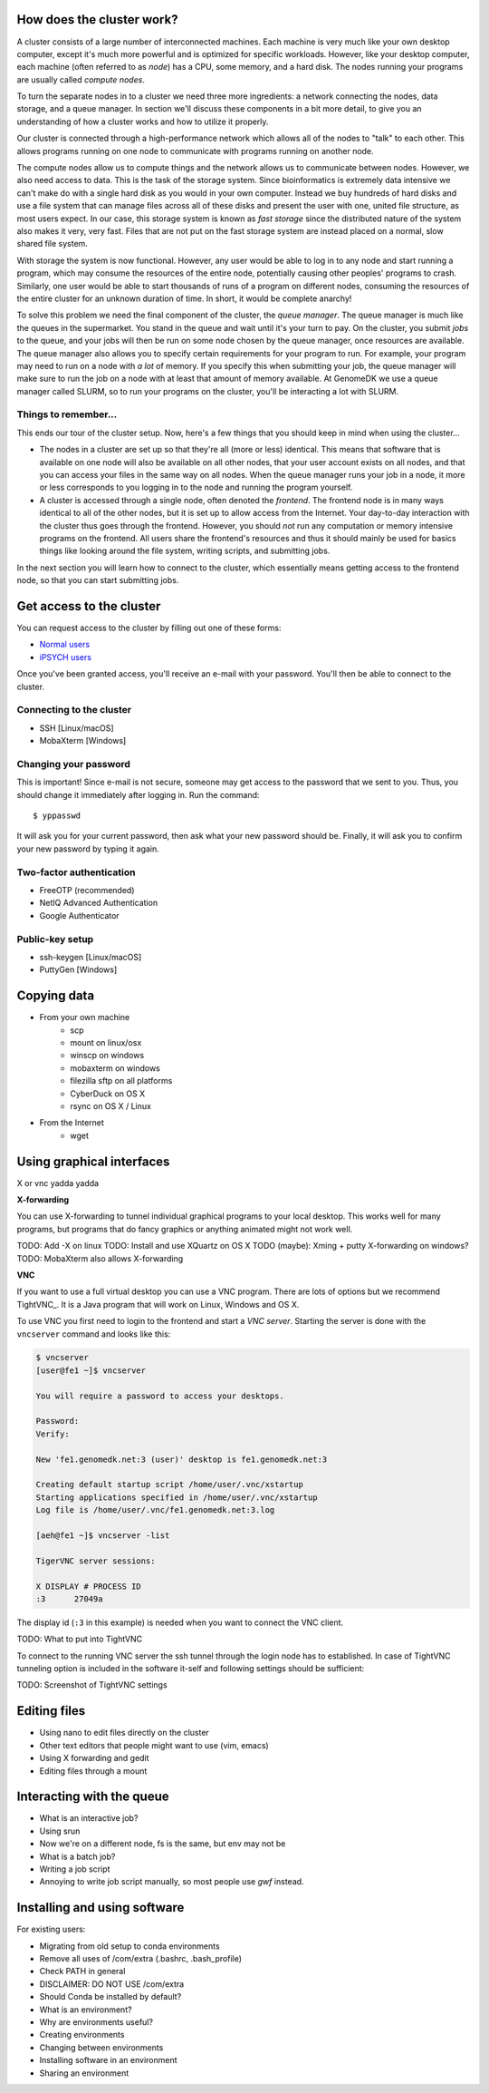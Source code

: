 How does the cluster work?
==========================

.. todo:

    Graphical overview

A cluster consists of a large number of interconnected machines. Each machine
is very much like your own desktop computer, except it's much more powerful
and is optimized for specific workloads. However, like your desktop computer,
each machine (often referred to as *node*) has a CPU, some memory, and a hard
disk. The nodes running your programs are usually called *compute nodes*.

To turn the separate nodes in to a cluster we need three more ingredients: a 
network connecting the nodes, data storage, and a queue manager. In
section we'll discuss these components in a bit more detail, to give you an
understanding of how a cluster works and how to utilize it properly.

Our cluster is connected through a high-performance network which
allows all of the nodes to "talk" to each other. This allows programs running
on one node to communicate with programs running on another node.

The compute nodes allow us to compute things and the network allows us to
communicate between nodes. However, we also need access to data. This is the
task of the storage system. Since bioinformatics is extremely data intensive we
can't make do with a single hard disk as you would in your own computer.
Instead we buy hundreds of hard disks and use a file system that can manage
files across all of these disks and present the user with one, united file
structure, as most users expect. In our case, this storage system is known as
*fast storage* since the distributed nature of the system also makes it very,
very fast. Files that are not put on the fast storage system are instead placed
on a normal, slow shared file system.

With storage the system is now functional. However, any user would be able to
log in to any node and start running a program, which may consume the resources
of the entire node, potentially causing other peoples' programs to crash.
Similarly, one user would be able to start thousands of runs of a program on
different nodes, consuming the resources of the entire cluster for an unknown
duration of time. In short, it would be complete anarchy!

To solve this problem we need the final component of the cluster, the *queue
manager*. The queue manager is much like the queues in the supermarket. You
stand in the queue and wait until it's your turn to pay. On the cluster, you
submit *jobs* to the queue, and your jobs will then be run on some node chosen
by the queue manager, once resources are available. The queue manager also
allows you to specify certain requirements for your program to run. For
example, your program may need to run on a node with *a lot* of memory. If you
specify this when submitting your job, the queue manager will make sure to run
the job on a node with at least that amount of memory available. At GenomeDK
we use a queue manager called SLURM, so to run your programs on the cluster,
you'll be interacting a lot with SLURM.

.. todo:

    Write something about partitions in SLURM.

Things to remember...
---------------------

This ends our tour of the cluster setup. Now, here's a few things that you
should keep in mind when using the cluster...

* The nodes in a cluster are set up so that they're all (more or less) identical.
  This means that software that is available on one node will also be available
  on all other nodes, that your user account exists on all nodes, and that you
  can access your files in the same way on all nodes. When the queue manager runs
  your job in a node, it more or less corresponds to you logging in to the node
  and running the program yourself.

* A cluster is accessed through a single node, often denoted the *frontend*. The
  frontend node is in many ways identical to all of the other nodes, but it is 
  set up to allow access from the Internet. Your day-to-day interaction with the
  cluster thus goes through the frontend. However, you should *not* run any 
  computation or memory intensive programs on the frontend. All users share the
  frontend's resources and thus it should mainly be used for basics things like
  looking around the file system, writing scripts, and submitting jobs.

In the next section you will learn how to connect to the cluster, which 
essentially means getting access to the frontend node, so that you can start
submitting jobs.


Get access to the cluster
=========================

You can request access to the cluster by filling out one of these forms:

* `Normal users <https://genomedk.wufoo.com/forms/request-access-to-cluster/>`_
* `iPSYCH users <https://genomedk.wufoo.com/forms/request-access-to-cluster-ipsych-only/>`_

Once you've been granted access, you'll receive an e-mail with your password.
You'll then be able to connect to the cluster.

Connecting to the cluster 
-------------------------

* SSH [Linux/macOS]
* MobaXterm [Windows]

Changing your password
----------------------

This is important! Since e-mail is not secure, someone may get access to the
password that we sent to you. Thus, you should change it immediately after
logging in. Run the command::

    $ yppasswd

It will ask you for your current password, then ask what your new password
should be. Finally, it will ask you to confirm your new password by typing it
again.


Two-factor authentication
-------------------------

* FreeOTP (recommended)
* NetIQ Advanced Authentication
* Google Authenticator


Public-key setup
----------------

* ssh-keygen [Linux/macOS]
* PuttyGen [Windows]


Copying data
============

* From your own machine
    * scp
    * mount on linux/osx
    * winscp on windows
    * mobaxterm on windows
    * filezilla sftp on all platforms
    * CyberDuck on OS X
    * rsync on OS X / Linux
* From the Internet
    * wget

Using graphical interfaces
==========================

X or vnc yadda yadda

**X-forwarding**

You can use X-forwarding to tunnel individual graphical programs to your local
desktop. This works well for many programs, but programs that do fancy graphics
or anything animated might not work well.

TODO: Add -X on linux
TODO: Install and use XQuartz on OS X
TODO (maybe): Xming + putty X-forwarding on windows?
TODO: MobaXterm also allows X-forwarding

**VNC**

If you want to use a full virtual desktop you can use a VNC program. There are
lots of options but we recommend TightVNC_.  It is a Java program that will
work on Linux, Windows and OS X.

To use VNC you first need to login to the frontend and start a *VNC server*.
Starting the server is done with the ``vncserver`` command and looks like this:

.. code-block:: console

    $ vncserver
    [user@fe1 ~]$ vncserver

    You will require a password to access your desktops.

    Password:
    Verify:

    New 'fe1.genomedk.net:3 (user)' desktop is fe1.genomedk.net:3

    Creating default startup script /home/user/.vnc/xstartup
    Starting applications specified in /home/user/.vnc/xstartup
    Log file is /home/user/.vnc/fe1.genomedk.net:3.log

    [aeh@fe1 ~]$ vncserver -list

    TigerVNC server sessions:

    X DISPLAY # PROCESS ID
    :3      27049a

The display id (``:3`` in this example) is needed when you want to connect
the VNC client.

TODO: What to put into TightVNC

To connect to the running VNC server the ssh tunnel through the login node has 
to established. In case of TightVNC tunneling option is included in the 
software it-self and following settings should be sufficient:

.. image:: images/TightVNC.png
    :align: center

TODO: Screenshot of TightVNC settings

Editing files
=============

* Using nano to edit files directly on the cluster
* Other text editors that people might want to use (vim, emacs)
* Using X forwarding and gedit
* Editing files through a mount

Interacting with the queue
==========================

* What is an interactive job?
* Using srun
* Now we're on a different node, fs is the same, but env may not be

* What is a batch job?
* Writing a job script
* Annoying to write job script manually, so most people use *gwf* instead.

Installing and using software
=============================

For existing users:

* Migrating from old setup to conda environments
* Remove all uses of /com/extra (.bashrc, .bash_profile)
* Check PATH in general
* DISCLAIMER: DO NOT USE /com/extra


* Should Conda be installed by default?
* What is an environment?
* Why are environments useful?
* Creating environments
* Changing between environments
* Installing software in an environment
* Sharing an environment

